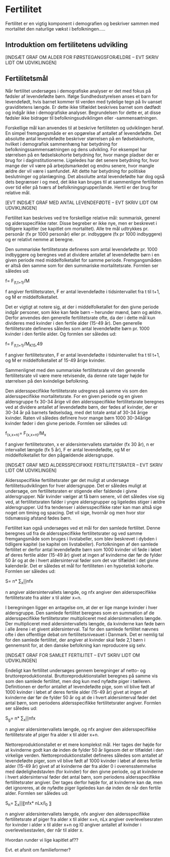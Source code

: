 * Fertilitet

Fertilitet er en vigtig komponent i demografien og beskriver sammen med mortalitet den naturlige vækst i befolkningen…..  

** Introduktion om fertilitetens udvikling


[INDSÆT GRAF OM ALDER FOR FØRSTEGANGSFORÆLDRE – EVT SKRIV LIDT OM UDVIKLINGEN]


** Fertilitetsmål 

Når fertilitet undersøges i demografiske analyser er det med fokus på fødsler af levendefødte børn. Ifølge Sundhedsstyrelsen anses et barn for levendefødt, hvis barnet kommer til verden med tydelige tegn på liv uanset graviditetens længde. Er dette ikke tilfældet beskrives barnet som dødfødt og indgår ikke i demografiske analyser. Begrundelsen for dette er, at disse fødsler ikke bidrager til befolkningsudviklingen eller -sammensætningen. 

Forskellige mål kan anvendes til at beskrive fertiliteten og udviklingen heraf. En simpel fremgangsmåde er en opgørelse af antallet af levendefødte. Det absolutte antal levendefødte beskriver størrelsen på en fødselskohorte, hvilket i demografisk sammenhæng har betydning for befolkningssammensætningen og dens udvikling. For eksempel har størrelsen på en fødselskohorte betydning for, hvor mange pladser der er brug for i daginstitutionerne. Ligeledes har det senere betydning for, hvor mange der vil være på arbejdsmarkedet og endnu senere, hvor mangle ældre der vil være i samfundet. Alt dette har betydning for politiske beslutninger og planlægning. Det absolutte antal levendefødte har dog også dets begrænser i og med, det ikke kan bruges til at sammenligne fertiliteten over tid eller på tværs af befolkningsgrupper/lande. Hertil er der brug for relative mål. 

[EVT INDSÆT GRAF MED ANTAL LEVENDEFØDTE – EVT SKRIV LIDT OM UDVIKLINGEN]


Fertilitet kan beskrives ved tre forskellige relative mål: summarisk, generel og aldersspecifikke rater. Disse begreber er ikke nye, men er beskrevet i tidligere kapitler (se kapitlet om mortalitet). Alle tre mål udtrykkes pr. personår (fx pr 1000 personår) eller pr. indbyggere (fx pr 1000 indbyggere) og er relativt nemme at beregne. 

Den summariske fertilitetsrate defineres som antal levendefødte pr. 1000 indbyggere og beregnes ved at dividere antallet af levendefødte børn i en given periode med middelfolketallet for samme periode. Fremgangsmåden er altså den samme som for den summariske mortalitetsrate. Formlen ser således ud: 

f=  F_(t,t+1)/M

f angiver fertilitetsraten, F er antal levendefødte i tidsintervallet fra t til t+1, og M er middelfolketallet. 


Det er vigtigt at notere sig, at der i middelfolketallet for den givne periode indgår personer, som ikke kan føde børn – herunder mænd, børn og ældre. Derfor anvendes den generelle fertilitetsrate ofte, da der i dette mål kun divideres med kvinder i den fertile alder (15-49 år). Den generelle fertilitetsrate defineres således som antal levendefødte børn pr. 1000 kvinder i den fertile alder. Og formlen ser således ud: 


f=  F_(t,t+1)/M_K15,49 

f angiver fertilitetsraten, F er antal levendefødte i tidsintervallet fra t til t+1, og M er middelfolketallet af 15-49 årige kvinder. 

Sammenlignet med den summariske fertilitetsrate vil den generelle fertilitetsrate vil være mere retvisende, da denne rate tager højde for størrelsen på den kvindelige befolkning. 


Den aldersspecifikke fertilitetsrate udregnes på samme vis som den aldersspecifikke mortalitetsrate. For en given periode og en given aldersgruppe fx 30-34 årige vil den aldersspecifikke fertilitetsrate beregnes ved at dividere antallet af levendefødte børn, der fødes af kvinder, der er 30-34 år på barnets fødselsdag, med det totale antal af 30-34 årige kvinder. Raten vil således definere hvor mange børn 1000 30-34årige kvinder føder i den givne periode. Formlen ser således ud: 


f_(x,x+n)=  F_(x,x+n)/M_x 

f angiver fertilitetsraten, x er aldersintervallets startalder (fx 30 år), n er intervallet længde (fx 5 år), F er antal levendefødte, og M er middelfolketallet for den pågældende aldersgruppe. 

[INDSÆT GRAF MED ALDERSSPECIFIKKE FERTILITETSRATER – EVT SKRIV LIDT OM UDVIKLINGEN]


Aldersspecifikke fertilitetsrater gør det muligt at undersøge fertilitetsudviklingen for hver aldersgruppe. Det er således muligt at undersøge, om fertilitetsraten er stigende eller faldende i givne aldersgrupper. Når kvinder vælger at få børn senere, vil det således vise sig ved, at fertilitetsraten falder i yngre aldersgrupper og ligeledes stiger i ældre aldersgrupper. Ud fra tendenser i aldersspecifikke rater kan man altså sige noget om timing og spacing. Det vil sige, hvornår og men hvor stor tidsmæssig afstand fødes børn. 

Fertilitet kan også undersøges ved et mål for den samlede fertilitet. Denne beregnes ud fra de aldersspecifikke fertilitetsrater og ved samme fremgangsmåde som bruges i livstabeller, som blev beskrevet i dybden i tidligere kapitel (se kapitel om livstabeller). Fortolkningen af den samlede fertilitet er derfor antal levendefødte børn som 1000 kvinder vil føde i løbet af deres fertile alder (15-49 år) givet at ingen af kvinderne dør før de fylder 50 år og at de i hvert aldersinterval føder som det var tilfældet i det givne kalenderår. Det er således et mål for fertiliteten i en hypotetisk kohorte. Formlen ser således ud: 


S= n* ∑_x▒nfx

n angiver aldersintervallets længde, og nfx angiver den aldersspecifikke fertilitetsrate fra alder x til alder x+n. 

I beregningen ligger en antagelse om, at der er lige mange kvinder i hver aldersgruppe. Den samlede fertilitet beregnes som en summation af de aldersspecifikke fertilitetsrater multipliceret med aldersintervallets længde. Der multipliceret med aldersintervallets længde, da kvinderne kan føde børn i alle årene i et givent aldersinterval. Tal for den samlede fertilitet nævnes ofte i den offentlige debat om fertilitetsniveauet i Danmark. Det er nemlig tal for den samlede fertilitet, der angiver at kvinder skal føde 2,1 børn i gennemsnit for, at den danske befolkning kan reproducere sig selv. 

[INDSÆT GRAF FOR SAMLET FERTILITET – EVT SKRIV LIDT OM UDVIKLINGEN]

Endeligt kan fertilitet undersøges gennem beregninger af netto- og bruttoreproduktionstal. Bruttoreproduktionstallet beregnes på samme vis som den samlede fertilitet, men dog kun med nyfødte piger i tælleren. Definitionen er derfor antallet af levendefødte pige, som vil blive født af 1000 kvinder i løbet af deres fertile alder (15-49 år) givet at ingen af kvinderne dør før de fylder 50 år og at de i hvert aldersinterval føder det antal børn, som periodens aldersspecifikke fertilitetsrater angiver. Formlen ser således ud:


S_g= n* ∑_x▒nfx

n angiver aldersintervallets længde, og nfx angiver den aldersspecifikke fertilitetsrate af piger fra alder x til alder x+n. 

Nettoreproduktionstallet er et mere komplekst mål. Her tages der højde for at kvinderne godt kan dø inden de fylder 50 år ligesom det er tilfældet i den virkelige verden. Nettoreproduktionstallet defineres således som antallet af levendefødte piger, som vil blive født af 1000 kvinder i løbet af deres fertile alder (15-49 år) givet af at kvinderne dør fra alder 0 i overensstemmelse med dødelighedstavlen (for kvinder) for den givne periode, og at kvinderne i hvert aldersinterval føder det antal børn, som periodens aldersspecifikke fertilitetsrater angiver. Der tages derfor højde for, at kvinderne kan dø, men det ignoreres, at de nyfødte piger ligeledes kan dø inden de når den fertile alder. Formlen ser således ud:


S_n= ∑_x▒〖nfx* nLx/l_0 〗

n angiver aldersintervallets længde, nfx angiver den aldersspecifikke fertilitetsrate af piger fra alder x til alder x+n, nLx angiver overlevelsesraten for kvinder i alder x til alder x+n og l0 angiver antallet af kvinder i overlevelsestavlen, der når til alder x. 


Hvordan runder vi lige kapitlet af?? 

Evt. et afsnit om familieformer? 

